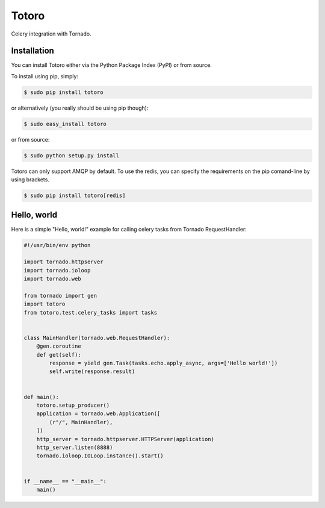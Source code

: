 Totoro
======

Celery integration with Tornado.

Installation
------------

You can install Totoro either via the Python Package Index (PyPI) or from source.

To install using pip, simply:

.. code-block:: bash

    $ sudo pip install totoro

or alternatively (you really should be using pip though):

.. code-block:: bash

    $ sudo easy_install totoro

or from source:

.. code-block:: bash

    $ sudo python setup.py install

Totoro can only support AMQP by default. To use the redis, you can specify the requirements on the pip comand-line by using brackets.

.. code-block:: bash

    $ sudo pip install totoro[redis]

Hello, world
------------

Here is a simple "Hello, world!" example for calling celery tasks from Tornado RequestHandler:

.. code-block:: python

    #!/usr/bin/env python
    
    import tornado.httpserver
    import tornado.ioloop
    import tornado.web
    
    from tornado import gen
    import totoro
    from totoro.test.celery_tasks import tasks
    
    
    class MainHandler(tornado.web.RequestHandler):
        @gen.coroutine
        def get(self):
            response = yield gen.Task(tasks.echo.apply_async, args=['Hello world!'])
            self.write(response.result)
    
    
    def main():
        totoro.setup_producer()
        application = tornado.web.Application([
            (r"/", MainHandler),
        ])
        http_server = tornado.httpserver.HTTPServer(application)
        http_server.listen(8888)
        tornado.ioloop.IOLoop.instance().start()
    
    
    if __name__ == "__main__":
        main()
